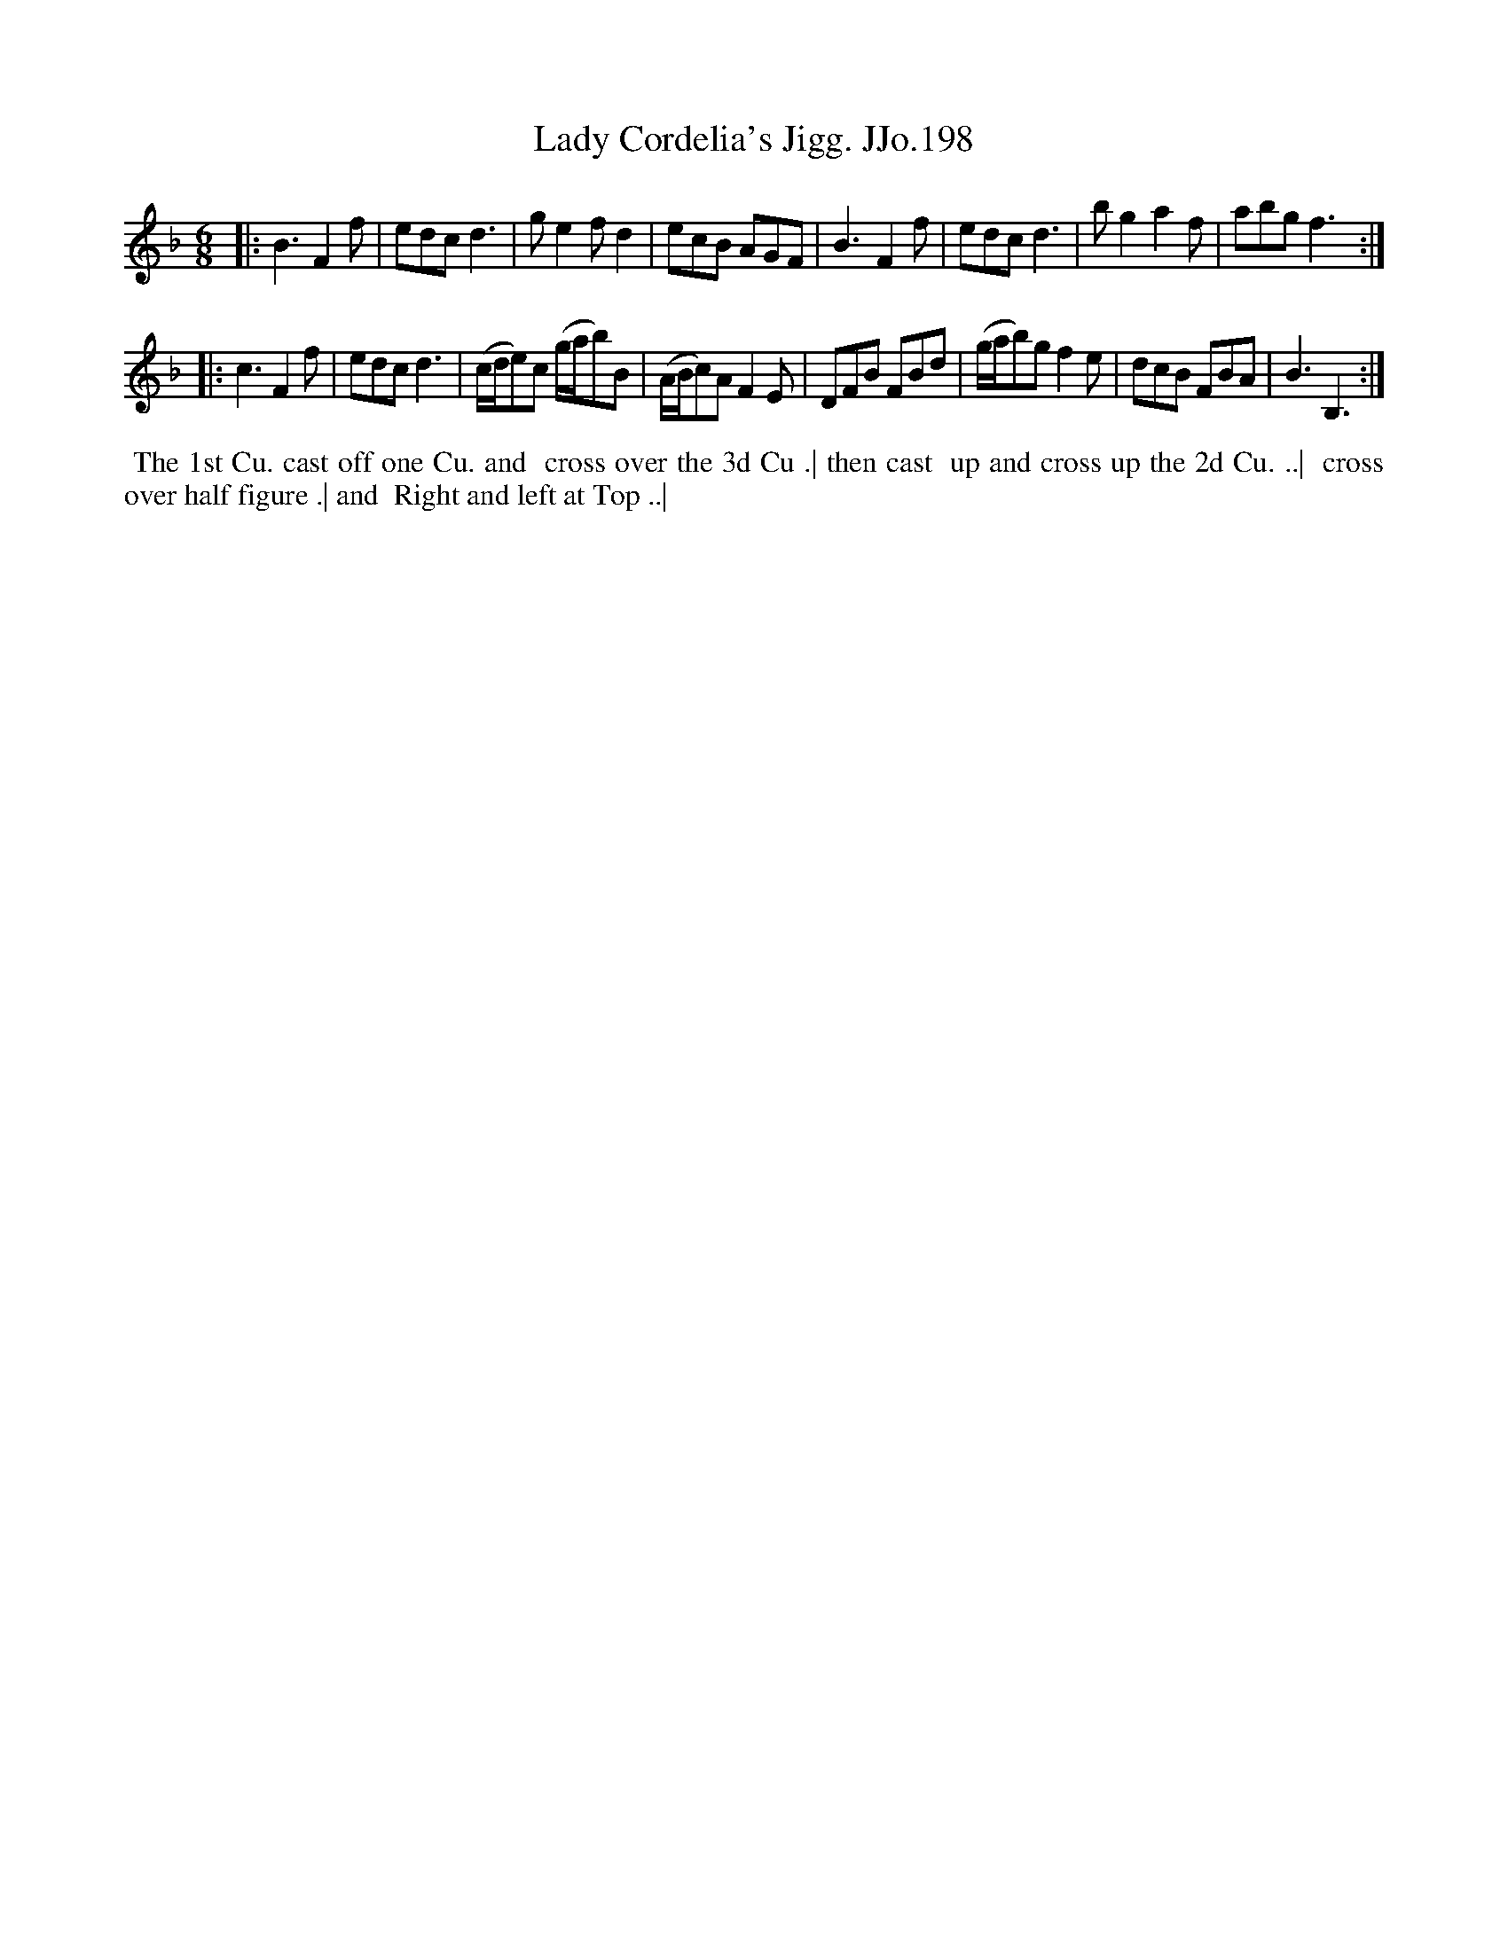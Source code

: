 X:198
T:Lady Cordelia's Jigg. JJo.198
B:J.Johnson Choice Collection Vol 8 1758
Z:vmp.Simon Wilson 2013 www.village-music-project.org.uk
Z:Dance added by John Chambers 2017
M:6/8
L:1/8
%Q:3/8=100
K:F
|:\
B3 F2f | edcd3 | ge2 fd2 | ecB AGF |\
B3 F2f | edcd3 | bg2 a2f | abg f3 :|
|:\
c3 F2f | edcd3 | (c/d/e)c (g/a/b)B | (A/B/c)A F2E |\
DFB FBd | (g/a/b)g f2e | dcB FBA | B3 B,3 :|
%%begintext align
%% The 1st Cu. cast off one Cu. and
%% cross over the 3d Cu .| then cast
%% up and cross up the 2d Cu. ..|
%% cross over half figure .| and
%% Right and left at Top ..|
%%endtext
